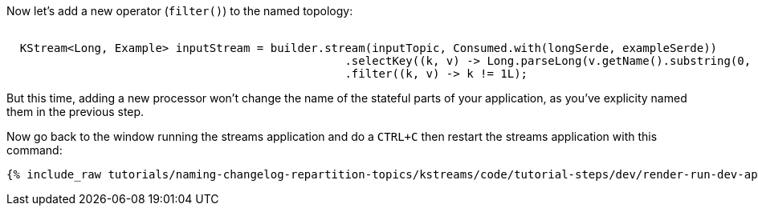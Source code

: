 Now let's add a new operator (`filter()`) to the named topology:


+++++
<pre class="snippet"><code class="java">
  KStream&lt;Long, Example&gt; inputStream = builder.stream(inputTopic, Consumed.with(longSerde, exampleSerde))
                                                  .selectKey((k, v) -> Long.parseLong(v.getName().substring(0, 1)))
                                                  .filter((k, v) -> k != 1L);
</code></pre>
+++++

But this time, adding a new processor won't change the name of the stateful parts of your application, as you've explicity named them in the previous step.

Now go back to the window running the streams application and do a `CTRL+C` then restart the streams application with this command:

+++++
<pre class="snippet"><code class="shell">{% include_raw tutorials/naming-changelog-repartition-topics/kstreams/code/tutorial-steps/dev/render-run-dev-app-names-with-filter.sh %}</code></pre>
+++++

